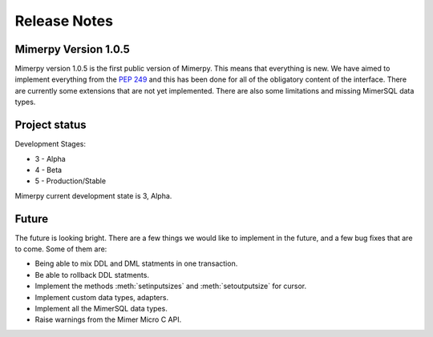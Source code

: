 ***************
Release Notes
***************

.. _sec-release-notes:

Mimerpy Version 1.0.5
----------------------------
Mimerpy version 1.0.5 is the first public version of Mimerpy. This means that
everything is new. We have aimed to implement everything from the `PEP 249`_ and
this has been done for all of the obligatory content of the interface.
There are currently some extensions that are not yet implemented. There are also
some limitations and missing MimerSQL data types.


.. _PEP 249: https://www.python.org/dev/peps/pep-0249/

.. What's new
.. ------------------------
.. With current version being the first.

Project status
------------------------
Development Stages:

*   3 - Alpha

*   4 - Beta

*   5 - Production/Stable


Mimerpy current development state is 3, Alpha.


Future
------------------------

The future is looking bright.
There are a few things we would like to implement in the future, and a few bug fixes that are to come.
Some of them are:

* Being able to mix DDL and DML statments in one transaction.

* Be able to rollback DDL statments.

* Implement the methods :meth:`setinputsizes` and :meth:`setoutputsize` for cursor.
* Implement custom data types, adapters.

* Implement all the MimerSQL data types.

* Raise warnings from the Mimer Micro C API.
